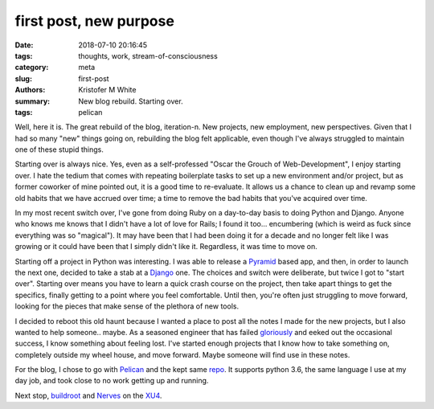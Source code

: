 first post, new purpose
#######################

:date: 2018-07-10 20:16:45
:tags: thoughts, work, stream-of-consciousness
:category: meta
:slug: first-post
:authors: Kristofer M White
:summary: New blog rebuild. Starting over.
:tags: pelican

Well, here it is. The great rebuild of the blog, iteration-n. New projects,
new employment, new perspectives. Given that I had so many "new" things
going on, rebuilding the blog felt applicable, even though I've always
struggled to maintain one of these stupid things.

Starting over is always nice. Yes, even as a self-professed "Oscar the Grouch
of Web-Development", I enjoy starting over. I hate the tedium that comes with
repeating boilerplate tasks to set up a new environment and/or project, but
as former coworker of mine pointed out, it is a good time to re-evaluate. It
allows us a chance to clean up and revamp some old habits that we have accrued
over time; a time to remove the bad habits that you've acquired over time.

In my most recent switch over, I've gone from doing Ruby on a day-to-day
basis to doing Python and Django. Anyone who knows me knows that I didn't
have a lot of love for Rails; I found it too... encumbering (which is
weird as fuck since everything was so "magical"). It may have been that I 
had been doing it for a decade and no longer felt like I was growing or it
could have been that I simply didn't like it. Regardless, it was time to
move on.

Starting off a project in Python was interesting. I was able to release a
Pyramid_ based app, and then, in order to launch the next one, decided to
take a stab at a Django_ one. The choices and switch were deliberate, but
twice I got to "start over". Starting over means you have to learn a quick
crash course on the project, then take apart things to get the specifics,
finally getting to a point where you feel comfortable. Until then, you're
often just struggling to move forward, looking for the pieces that make
sense of the plethora of new tools.

I decided to reboot this old haunt because I wanted a place to post all the
notes I made for the new projects, but I also wanted to help someone.. maybe.
As a seasoned engineer that has failed gloriously_ and eeked out the occasional
success, I know something about feeling lost. I've started enough projects that
I know how to take something on, completely outside my wheel house, and move
forward. Maybe someone will find use in these notes.

For the blog, I chose to go with Pelican_ and the kept same repo_. It supports
python 3.6, the same language I use at my day job, and took close to no work
getting up and running. 

Next stop, buildroot_ and Nerves_ on the XU4_.

.. _Pyramid: https://trypyramid.com/
.. _Django: https://www.djangoproject.com/
.. _gloriously: https://twitter.com/_kmwhite/status/1015461351265796096
.. _Pelican: https://blog.getpelican.com/
.. _repo: https://github.com/kmwhite/kmwhite_net/
.. _buildroot: https://buildroot.org/
.. _Nerves: https://nerves-project.org/
.. _XU4: https://www.hardkernel.com/main/products/prdt_info.php